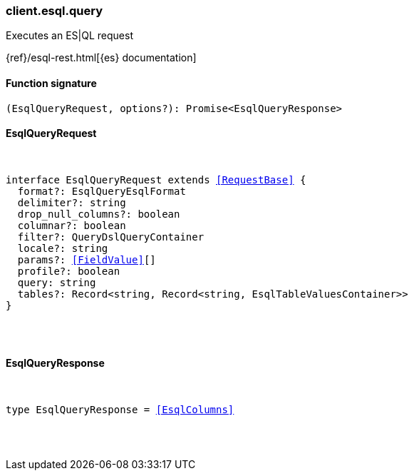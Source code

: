 [[reference-esql-query]]

////////
===========================================================================================================================
||                                                                                                                       ||
||                                                                                                                       ||
||                                                                                                                       ||
||        ██████╗ ███████╗ █████╗ ██████╗ ███╗   ███╗███████╗                                                            ||
||        ██╔══██╗██╔════╝██╔══██╗██╔══██╗████╗ ████║██╔════╝                                                            ||
||        ██████╔╝█████╗  ███████║██║  ██║██╔████╔██║█████╗                                                              ||
||        ██╔══██╗██╔══╝  ██╔══██║██║  ██║██║╚██╔╝██║██╔══╝                                                              ||
||        ██║  ██║███████╗██║  ██║██████╔╝██║ ╚═╝ ██║███████╗                                                            ||
||        ╚═╝  ╚═╝╚══════╝╚═╝  ╚═╝╚═════╝ ╚═╝     ╚═╝╚══════╝                                                            ||
||                                                                                                                       ||
||                                                                                                                       ||
||    This file is autogenerated, DO NOT send pull requests that changes this file directly.                             ||
||    You should update the script that does the generation, which can be found in:                                      ||
||    https://github.com/elastic/elastic-client-generator-js                                                             ||
||                                                                                                                       ||
||    You can run the script with the following command:                                                                 ||
||       npm run elasticsearch -- --version <version>                                                                    ||
||                                                                                                                       ||
||                                                                                                                       ||
||                                                                                                                       ||
===========================================================================================================================
////////

[discrete]
=== client.esql.query

Executes an ES|QL request

{ref}/esql-rest.html[{es} documentation]

[discrete]
==== Function signature

[source,ts]
----
(EsqlQueryRequest, options?): Promise<EsqlQueryResponse>
----

[discrete]
==== EsqlQueryRequest

[pass]
++++
<pre>
++++
interface EsqlQueryRequest extends <<RequestBase>> {
  format?: EsqlQueryEsqlFormat
  delimiter?: string
  drop_null_columns?: boolean
  columnar?: boolean
  filter?: QueryDslQueryContainer
  locale?: string
  params?: <<FieldValue>>[]
  profile?: boolean
  query: string
  tables?: Record<string, Record<string, EsqlTableValuesContainer>>
}

[pass]
++++
</pre>
++++
[discrete]
==== EsqlQueryResponse

[pass]
++++
<pre>
++++
type EsqlQueryResponse = <<EsqlColumns>>

[pass]
++++
</pre>
++++
